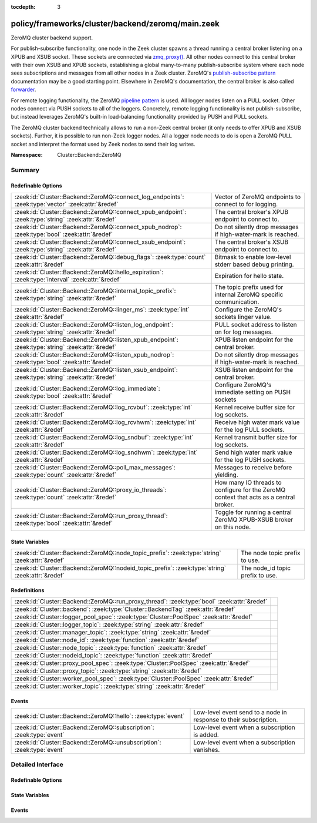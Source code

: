 :tocdepth: 3

policy/frameworks/cluster/backend/zeromq/main.zeek
==================================================
.. zeek:namespace:: Cluster::Backend::ZeroMQ

ZeroMQ cluster backend support.

For publish-subscribe functionality, one node in the Zeek cluster spawns a
thread running a central broker listening on a XPUB and XSUB socket.
These sockets are connected via `zmq_proxy() <https://libzmq.readthedocs.io/en/latest/zmq_proxy.html>`_.
All other nodes connect to this central broker with their own XSUB and
XPUB sockets, establishing a global many-to-many publish-subscribe system
where each node sees subscriptions and messages from all other nodes in a
Zeek cluster. ZeroMQ's `publish-subscribe pattern <http://api.zeromq.org/4-2:zmq-socket#toc9>`_
documentation may be a good starting point. Elsewhere in ZeroMQ's documentation,
the central broker is also called `forwarder <http://api.zeromq.org/4-2:zmq-proxy#toc5>`_.

For remote logging functionality, the ZeroMQ `pipeline pattern <http://api.zeromq.org/4-2:zmq-socket#toc14>`_
is used. All logger nodes listen on a PULL socket. Other nodes connect
via PUSH sockets to all of the loggers. Concretely, remote logging
functionality is not publish-subscribe, but instead leverages ZeroMQ's
built-in load-balancing functionality provided by PUSH and PULL
sockets.

The ZeroMQ cluster backend technically allows to run a non-Zeek central
broker (it only needs to offer XPUB and XSUB sockets). Further, it is
possible to run non-Zeek logger nodes. All a logger node needs to do is
open a ZeroMQ PULL socket and interpret the format used by Zeek nodes
to send their log writes.

:Namespace: Cluster::Backend::ZeroMQ

Summary
~~~~~~~
Redefinable Options
###################
=================================================================================================== ==================================================================
:zeek:id:`Cluster::Backend::ZeroMQ::connect_log_endpoints`: :zeek:type:`vector` :zeek:attr:`&redef` Vector of ZeroMQ endpoints to connect to for logging.
:zeek:id:`Cluster::Backend::ZeroMQ::connect_xpub_endpoint`: :zeek:type:`string` :zeek:attr:`&redef` The central broker's XPUB endpoint to connect to.
:zeek:id:`Cluster::Backend::ZeroMQ::connect_xpub_nodrop`: :zeek:type:`bool` :zeek:attr:`&redef`     Do not silently drop messages if high-water-mark is reached.
:zeek:id:`Cluster::Backend::ZeroMQ::connect_xsub_endpoint`: :zeek:type:`string` :zeek:attr:`&redef` The central broker's XSUB endpoint to connect to.
:zeek:id:`Cluster::Backend::ZeroMQ::debug_flags`: :zeek:type:`count` :zeek:attr:`&redef`            Bitmask to enable low-level stderr based debug printing.
:zeek:id:`Cluster::Backend::ZeroMQ::hello_expiration`: :zeek:type:`interval` :zeek:attr:`&redef`    Expiration for hello state.
:zeek:id:`Cluster::Backend::ZeroMQ::internal_topic_prefix`: :zeek:type:`string` :zeek:attr:`&redef` The topic prefix used for internal ZeroMQ specific communication.
:zeek:id:`Cluster::Backend::ZeroMQ::linger_ms`: :zeek:type:`int` :zeek:attr:`&redef`                Configure the ZeroMQ's sockets linger value.
:zeek:id:`Cluster::Backend::ZeroMQ::listen_log_endpoint`: :zeek:type:`string` :zeek:attr:`&redef`   PULL socket address to listen on for log messages.
:zeek:id:`Cluster::Backend::ZeroMQ::listen_xpub_endpoint`: :zeek:type:`string` :zeek:attr:`&redef`  XPUB listen endpoint for the central broker.
:zeek:id:`Cluster::Backend::ZeroMQ::listen_xpub_nodrop`: :zeek:type:`bool` :zeek:attr:`&redef`      Do not silently drop messages if high-water-mark is reached.
:zeek:id:`Cluster::Backend::ZeroMQ::listen_xsub_endpoint`: :zeek:type:`string` :zeek:attr:`&redef`  XSUB listen endpoint for the central broker.
:zeek:id:`Cluster::Backend::ZeroMQ::log_immediate`: :zeek:type:`bool` :zeek:attr:`&redef`           Configure ZeroMQ's immediate setting on PUSH sockets
:zeek:id:`Cluster::Backend::ZeroMQ::log_rcvbuf`: :zeek:type:`int` :zeek:attr:`&redef`               Kernel receive buffer size for log sockets.
:zeek:id:`Cluster::Backend::ZeroMQ::log_rcvhwm`: :zeek:type:`int` :zeek:attr:`&redef`               Receive high water mark value for the log PULL sockets.
:zeek:id:`Cluster::Backend::ZeroMQ::log_sndbuf`: :zeek:type:`int` :zeek:attr:`&redef`               Kernel transmit buffer size for log sockets.
:zeek:id:`Cluster::Backend::ZeroMQ::log_sndhwm`: :zeek:type:`int` :zeek:attr:`&redef`               Send high water mark value for the log PUSH sockets.
:zeek:id:`Cluster::Backend::ZeroMQ::poll_max_messages`: :zeek:type:`count` :zeek:attr:`&redef`      Messages to receive before yielding.
:zeek:id:`Cluster::Backend::ZeroMQ::proxy_io_threads`: :zeek:type:`count` :zeek:attr:`&redef`       How many IO threads to configure for the ZeroMQ context that
                                                                                                    acts as a central broker.
:zeek:id:`Cluster::Backend::ZeroMQ::run_proxy_thread`: :zeek:type:`bool` :zeek:attr:`&redef`        Toggle for running a central ZeroMQ XPUB-XSUB broker on this node.
=================================================================================================== ==================================================================

State Variables
###############
================================================================================================= ================================
:zeek:id:`Cluster::Backend::ZeroMQ::node_topic_prefix`: :zeek:type:`string` :zeek:attr:`&redef`   The node topic prefix to use.
:zeek:id:`Cluster::Backend::ZeroMQ::nodeid_topic_prefix`: :zeek:type:`string` :zeek:attr:`&redef` The node_id topic prefix to use.
================================================================================================= ================================

Redefinitions
#############
============================================================================================ =
:zeek:id:`Cluster::Backend::ZeroMQ::run_proxy_thread`: :zeek:type:`bool` :zeek:attr:`&redef` 
:zeek:id:`Cluster::backend`: :zeek:type:`Cluster::BackendTag` :zeek:attr:`&redef`            
:zeek:id:`Cluster::logger_pool_spec`: :zeek:type:`Cluster::PoolSpec` :zeek:attr:`&redef`     
:zeek:id:`Cluster::logger_topic`: :zeek:type:`string` :zeek:attr:`&redef`                    
:zeek:id:`Cluster::manager_topic`: :zeek:type:`string` :zeek:attr:`&redef`                   
:zeek:id:`Cluster::node_id`: :zeek:type:`function` :zeek:attr:`&redef`                       
:zeek:id:`Cluster::node_topic`: :zeek:type:`function` :zeek:attr:`&redef`                    
:zeek:id:`Cluster::nodeid_topic`: :zeek:type:`function` :zeek:attr:`&redef`                  
:zeek:id:`Cluster::proxy_pool_spec`: :zeek:type:`Cluster::PoolSpec` :zeek:attr:`&redef`      
:zeek:id:`Cluster::proxy_topic`: :zeek:type:`string` :zeek:attr:`&redef`                     
:zeek:id:`Cluster::worker_pool_spec`: :zeek:type:`Cluster::PoolSpec` :zeek:attr:`&redef`     
:zeek:id:`Cluster::worker_topic`: :zeek:type:`string` :zeek:attr:`&redef`                    
============================================================================================ =

Events
######
======================================================================= =================================================================
:zeek:id:`Cluster::Backend::ZeroMQ::hello`: :zeek:type:`event`          Low-level event send to a node in response to their subscription.
:zeek:id:`Cluster::Backend::ZeroMQ::subscription`: :zeek:type:`event`   Low-level event when a subscription is added.
:zeek:id:`Cluster::Backend::ZeroMQ::unsubscription`: :zeek:type:`event` Low-level event when a subscription vanishes.
======================================================================= =================================================================


Detailed Interface
~~~~~~~~~~~~~~~~~~
Redefinable Options
###################
.. zeek:id:: Cluster::Backend::ZeroMQ::connect_log_endpoints
   :source-code: policy/frameworks/cluster/backend/zeromq/main.zeek 45 45

   :Type: :zeek:type:`vector` of :zeek:type:`string`
   :Attributes: :zeek:attr:`&redef`
   :Default:

      ::

         []


   Vector of ZeroMQ endpoints to connect to for logging.
   
   A node's PUSH socket used for logging connects to each
   of the ZeroMQ endpoints listed in this vector.

.. zeek:id:: Cluster::Backend::ZeroMQ::connect_xpub_endpoint
   :source-code: policy/frameworks/cluster/backend/zeromq/main.zeek 32 32

   :Type: :zeek:type:`string`
   :Attributes: :zeek:attr:`&redef`
   :Default: ``"tcp://127.0.0.1:5556"``

   The central broker's XPUB endpoint to connect to.
   
   A node connects with its XSUB socket to the XPUB socket
   of the central broker.

.. zeek:id:: Cluster::Backend::ZeroMQ::connect_xpub_nodrop
   :source-code: policy/frameworks/cluster/backend/zeromq/main.zeek 150 150

   :Type: :zeek:type:`bool`
   :Attributes: :zeek:attr:`&redef`
   :Default: ``T``

   Do not silently drop messages if high-water-mark is reached.
   
   Whether to configure ``ZMQ_XPUB_NODROP`` on the XPUB socket
   connecting to the proxy to detect when sending a message fails
   due to reaching the high-water-mark.
   
   See ZeroMQ's `ZMQ_XPUB_NODROP documentation <http://api.zeromq.org/4-2:zmq-setsockopt#toc61>`_
   for more details.

.. zeek:id:: Cluster::Backend::ZeroMQ::connect_xsub_endpoint
   :source-code: policy/frameworks/cluster/backend/zeromq/main.zeek 39 39

   :Type: :zeek:type:`string`
   :Attributes: :zeek:attr:`&redef`
   :Default: ``"tcp://127.0.0.1:5555"``

   The central broker's XSUB endpoint to connect to.
   
   A node connects with its XPUB socket to the XSUB socket
   of the central broker.

.. zeek:id:: Cluster::Backend::ZeroMQ::debug_flags
   :source-code: policy/frameworks/cluster/backend/zeromq/main.zeek 180 180

   :Type: :zeek:type:`count`
   :Attributes: :zeek:attr:`&redef`
   :Default: ``0``

   Bitmask to enable low-level stderr based debug printing.
   
       poll:   1 (produce verbose zmq::poll() output)
       thread: 2 (produce thread related output)
   
   Or values from the above list together and set debug_flags
   to the result. E.g. use 7 to select 4, 2 and 1. Only use this
   in development if something seems off. The thread used internally
   will produce output on stderr.

.. zeek:id:: Cluster::Backend::ZeroMQ::hello_expiration
   :source-code: policy/frameworks/cluster/backend/zeromq/main.zeek 220 220

   :Type: :zeek:type:`interval`
   :Attributes: :zeek:attr:`&redef`
   :Default: ``10.0 secs``

   Expiration for hello state.
   
   How long to wait before expiring information about
   subscriptions and hello messages from other
   nodes. These expirations trigger reporter warnings.

.. zeek:id:: Cluster::Backend::ZeroMQ::internal_topic_prefix
   :source-code: policy/frameworks/cluster/backend/zeromq/main.zeek 232 232

   :Type: :zeek:type:`string`
   :Attributes: :zeek:attr:`&redef`
   :Default: ``"zeek.zeromq.internal."``

   The topic prefix used for internal ZeroMQ specific communication.
   
   This is used for the "ready to publish callback" topics.
   
   Zeek creates a short-lived subscription for a auto-generated
   topic name with this prefix and waits for it to be confirmed
   on its XPUB socket. Once this happens, the XPUB socket should've
   also received all other active subscriptions of other nodes in a
   cluster from the central XPUB/XSUB proxy and therefore can be
   deemed ready for publish operations.

.. zeek:id:: Cluster::Backend::ZeroMQ::linger_ms
   :source-code: policy/frameworks/cluster/backend/zeromq/main.zeek 95 95

   :Type: :zeek:type:`int`
   :Attributes: :zeek:attr:`&redef`
   :Default: ``500``

   Configure the ZeroMQ's sockets linger value.
   
   The default used by libzmq is 30 seconds (30 000) which is very long
   when loggers vanish before workers during a shutdown, so we reduce
   this to 500 milliseconds by default.
   
   A value of ``-1`` configures blocking forever, while ``0`` would
   immediately discard any pending messages.
   
   See ZeroMQ's `ZMQ_LINGER documentation <http://api.zeromq.org/4-2:zmq-setsockopt#toc24>`_
   for more details.

.. zeek:id:: Cluster::Backend::ZeroMQ::listen_log_endpoint
   :source-code: policy/frameworks/cluster/backend/zeromq/main.zeek 82 82

   :Type: :zeek:type:`string`
   :Attributes: :zeek:attr:`&redef`
   :Default: ``""``

   PULL socket address to listen on for log messages.
   
   If empty, don't listen for log messages, otherwise
   a ZeroMQ address to bind to. E.g., ``tcp://127.0.0.1:5555``.

.. zeek:id:: Cluster::Backend::ZeroMQ::listen_xpub_endpoint
   :source-code: policy/frameworks/cluster/backend/zeromq/main.zeek 76 76

   :Type: :zeek:type:`string`
   :Attributes: :zeek:attr:`&redef`
   :Default: ``"tcp://127.0.0.1:5555"``

   XPUB listen endpoint for the central broker.
   
   This setting is used for the XPUB socket of the central broker started
   when :zeek:see:`Cluster::Backend::ZeroMQ::run_proxy_thread` is ``T``.

.. zeek:id:: Cluster::Backend::ZeroMQ::listen_xpub_nodrop
   :source-code: policy/frameworks/cluster/backend/zeromq/main.zeek 163 163

   :Type: :zeek:type:`bool`
   :Attributes: :zeek:attr:`&redef`
   :Default: ``T``

   Do not silently drop messages if high-water-mark is reached.
   
   Whether to configure ``ZMQ_XPUB_NODROP`` on the XPUB socket
   to detect when sending a message fails due to reaching
   the high-water-mark.
   
   This setting applies to the XPUB/XSUB broker started when
   :zeek:see:`Cluster::Backend::ZeroMQ::run_proxy_thread` is ``T``.
   
   See ZeroMQ's `ZMQ_XPUB_NODROP documentation <http://api.zeromq.org/4-2:zmq-setsockopt#toc61>`_
   for more details.

.. zeek:id:: Cluster::Backend::ZeroMQ::listen_xsub_endpoint
   :source-code: policy/frameworks/cluster/backend/zeromq/main.zeek 70 70

   :Type: :zeek:type:`string`
   :Attributes: :zeek:attr:`&redef`
   :Default: ``"tcp://127.0.0.1:5556"``

   XSUB listen endpoint for the central broker.
   
   This setting is used for the XSUB socket of the central broker started
   when :zeek:see:`Cluster::Backend::ZeroMQ::run_proxy_thread` is ``T``.

.. zeek:id:: Cluster::Backend::ZeroMQ::log_immediate
   :source-code: policy/frameworks/cluster/backend/zeromq/main.zeek 105 105

   :Type: :zeek:type:`bool`
   :Attributes: :zeek:attr:`&redef`
   :Default: ``F``

   Configure ZeroMQ's immediate setting on PUSH sockets
   
   Setting this to ``T`` will queue log writes only to completed
   connections. By default, log writes are queued to all potential
   endpoints listed in :zeek:see:`Cluster::Backend::ZeroMQ::connect_log_endpoints`.
   
   See ZeroMQ's `ZMQ_IMMEDIATE documentation <http://api.zeromq.org/4-2:zmq-setsockopt#toc21>`_
   for more details.

.. zeek:id:: Cluster::Backend::ZeroMQ::log_rcvbuf
   :source-code: policy/frameworks/cluster/backend/zeromq/main.zeek 140 140

   :Type: :zeek:type:`int`
   :Attributes: :zeek:attr:`&redef`
   :Default: ``-1``

   Kernel receive buffer size for log sockets.
   
   Using -1 will use the kernel's default.
   
   See ZeroMQ's `ZMQ_RCVBUF documentation <http://api.zeromq.org/4-2:zmq-setsockopt#toc34>`_
   for more details.

.. zeek:id:: Cluster::Backend::ZeroMQ::log_rcvhwm
   :source-code: policy/frameworks/cluster/backend/zeromq/main.zeek 125 125

   :Type: :zeek:type:`int`
   :Attributes: :zeek:attr:`&redef`
   :Default: ``1000``

   Receive high water mark value for the log PULL sockets.
   
   If reached, Zeek workers will block or drop messages.
   
   See ZeroMQ's `ZMQ_RCVHWM documentation <http://api.zeromq.org/4-2:zmq-setsockopt#toc35>`_
   for more details.
   
   TODO: Make action configurable (block vs drop)

.. zeek:id:: Cluster::Backend::ZeroMQ::log_sndbuf
   :source-code: policy/frameworks/cluster/backend/zeromq/main.zeek 132 132

   :Type: :zeek:type:`int`
   :Attributes: :zeek:attr:`&redef`
   :Default: ``-1``

   Kernel transmit buffer size for log sockets.
   
   Using -1 will use the kernel's default.
   
   See ZeroMQ's `ZMQ_SNDBUF documentation <http://api.zeromq.org/4-2:zmq-setsockopt#toc45>`_.

.. zeek:id:: Cluster::Backend::ZeroMQ::log_sndhwm
   :source-code: policy/frameworks/cluster/backend/zeromq/main.zeek 115 115

   :Type: :zeek:type:`int`
   :Attributes: :zeek:attr:`&redef`
   :Default: ``1000``

   Send high water mark value for the log PUSH sockets.
   
   If reached, Zeek nodes will block or drop messages.
   
   See ZeroMQ's `ZMQ_SNDHWM documentation <http://api.zeromq.org/4-2:zmq-setsockopt#toc46>`_
   for more details.
   
   TODO: Make action configurable (block vs drop)

.. zeek:id:: Cluster::Backend::ZeroMQ::poll_max_messages
   :source-code: policy/frameworks/cluster/backend/zeromq/main.zeek 169 169

   :Type: :zeek:type:`count`
   :Attributes: :zeek:attr:`&redef`
   :Default: ``100``

   Messages to receive before yielding.
   
   Yield from the receive loop when this many messages have been
   received from one of the used sockets.

.. zeek:id:: Cluster::Backend::ZeroMQ::proxy_io_threads
   :source-code: policy/frameworks/cluster/backend/zeromq/main.zeek 64 64

   :Type: :zeek:type:`count`
   :Attributes: :zeek:attr:`&redef`
   :Default: ``2``

   How many IO threads to configure for the ZeroMQ context that
   acts as a central broker.
   See ZeroMQ's `ZMQ_IO_THREADS documentation <http://api.zeromq.org/4-2:zmq-ctx-set#toc4>`_
   and the `I/O threads <https://zguide.zeromq.org/docs/chapter2/#I-O-Threads>`_
   section in the ZeroMQ guide for details.

.. zeek:id:: Cluster::Backend::ZeroMQ::run_proxy_thread
   :source-code: policy/frameworks/cluster/backend/zeromq/main.zeek 56 56

   :Type: :zeek:type:`bool`
   :Attributes: :zeek:attr:`&redef`
   :Default: ``F``
   :Redefinition: from :doc:`/scripts/policy/frameworks/cluster/backend/zeromq/main.zeek`

      ``=``::

         Cluster::local_node_type() == Cluster::MANAGER


   Toggle for running a central ZeroMQ XPUB-XSUB broker on this node.
   
   If set to ``T``, :zeek:see:`Cluster::Backend::ZeroMQ::spawn_zmq_proxy_thread`
   is called during :zeek:see:`zeek_init`. The node will listen
   on :zeek:see:`Cluster::Backend::ZeroMQ::listen_xsub_endpoint` and
   :zeek:see:`Cluster::Backend::ZeroMQ::listen_xpub_endpoint` and
   forward subscriptions and messages between nodes.
   
   By default, this is set to ``T`` on the manager and ``F`` elsewhere.

State Variables
###############
.. zeek:id:: Cluster::Backend::ZeroMQ::node_topic_prefix
   :source-code: policy/frameworks/cluster/backend/zeromq/main.zeek 183 183

   :Type: :zeek:type:`string`
   :Attributes: :zeek:attr:`&redef`
   :Default: ``"zeek.cluster.node"``

   The node topic prefix to use.

.. zeek:id:: Cluster::Backend::ZeroMQ::nodeid_topic_prefix
   :source-code: policy/frameworks/cluster/backend/zeromq/main.zeek 186 186

   :Type: :zeek:type:`string`
   :Attributes: :zeek:attr:`&redef`
   :Default: ``"zeek.cluster.nodeid"``

   The node_id topic prefix to use.

Events
######
.. zeek:id:: Cluster::Backend::ZeroMQ::hello
   :source-code: policy/frameworks/cluster/backend/zeromq/main.zeek 384 421

   :Type: :zeek:type:`event` (name: :zeek:type:`string`, id: :zeek:type:`string`)

   Low-level event send to a node in response to their subscription.
   

   :param name: The sending node's name in :zeek:see:`Cluster::nodes`.
   

   :param id: The sending node's identifier, as generated by :zeek:see:`Cluster::node_id`.

.. zeek:id:: Cluster::Backend::ZeroMQ::subscription
   :source-code: policy/frameworks/cluster/backend/zeromq/main.zeek 353 379

   :Type: :zeek:type:`event` (topic: :zeek:type:`string`)

   Low-level event when a subscription is added.
   
   Every node observes all subscriptions from other nodes
   in a cluster through its XPUB socket. Whenever a new
   subscription topic is added, this event is raised with
   the topic.
   

   :param topic: The topic.

.. zeek:id:: Cluster::Backend::ZeroMQ::unsubscription
   :source-code: policy/frameworks/cluster/backend/zeromq/main.zeek 426 445

   :Type: :zeek:type:`event` (topic: :zeek:type:`string`)

   Low-level event when a subscription vanishes.
   
   Every node observes all subscriptions from other nodes
   in a cluster through its XPUB socket. Whenever a subscription
   is removed from the local XPUB socket, this event is raised
   with the topic set to the removed subscription.
   

   :param topic: The topic.


